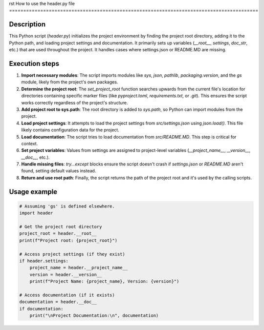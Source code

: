 rst
How to use the header.py file
========================================================================================

Description
-------------------------
This Python script (`header.py`) initializes the project environment by finding the project root directory, adding it to the Python path, and loading project settings and documentation. It primarily sets up variables (`__root__`, `settings`, `doc_str`, etc.) that are used throughout the project.  It handles cases where settings.json or README.MD are missing.

Execution steps
-------------------------
1. **Import necessary modules**: The script imports modules like `sys`, `json`, `pathlib`, `packaging.version`, and the `gs` module, likely from the project's own packages.

2. **Determine the project root**: The `set_project_root` function searches upwards from the current file's location for directories containing specific marker files (like `pyproject.toml`, `requirements.txt`, or `.git`). This ensures the script works correctly regardless of the project's structure.

3. **Add project root to sys.path**: The root directory is added to `sys.path`, so Python can import modules from the project.

4. **Load project settings**: It attempts to load the project settings from `src/settings.json` using `json.load()`.  This file likely contains configuration data for the project.

5. **Load documentation**: The script tries to load documentation from `src/README.MD`. This step is critical for context.

6. **Set project variables**: Values from settings are assigned to project-level variables (`__project_name__`, `__version__`, `__doc__`, etc.).

7. **Handle missing files**: `try...except` blocks ensure the script doesn't crash if `settings.json` or `README.MD` aren't found, setting default values instead.

8. **Return and use root path**: Finally, the script returns the path of the project root and it's used by the calling scripts.


Usage example
-------------------------
.. code-block:: python

    # Assuming 'gs' is defined elsewhere.
    import header

    # Get the project root directory
    project_root = header.__root__
    print(f"Project root: {project_root}")

    # Access project settings (if they exist)
    if header.settings:
        project_name = header.__project_name__
        version = header.__version__
        print(f"Project Name: {project_name}, Version: {version}")

    # Access documentation (if it exists)
    documentation = header.__doc__
    if documentation:
        print("\nProject Documentation:\n", documentation)